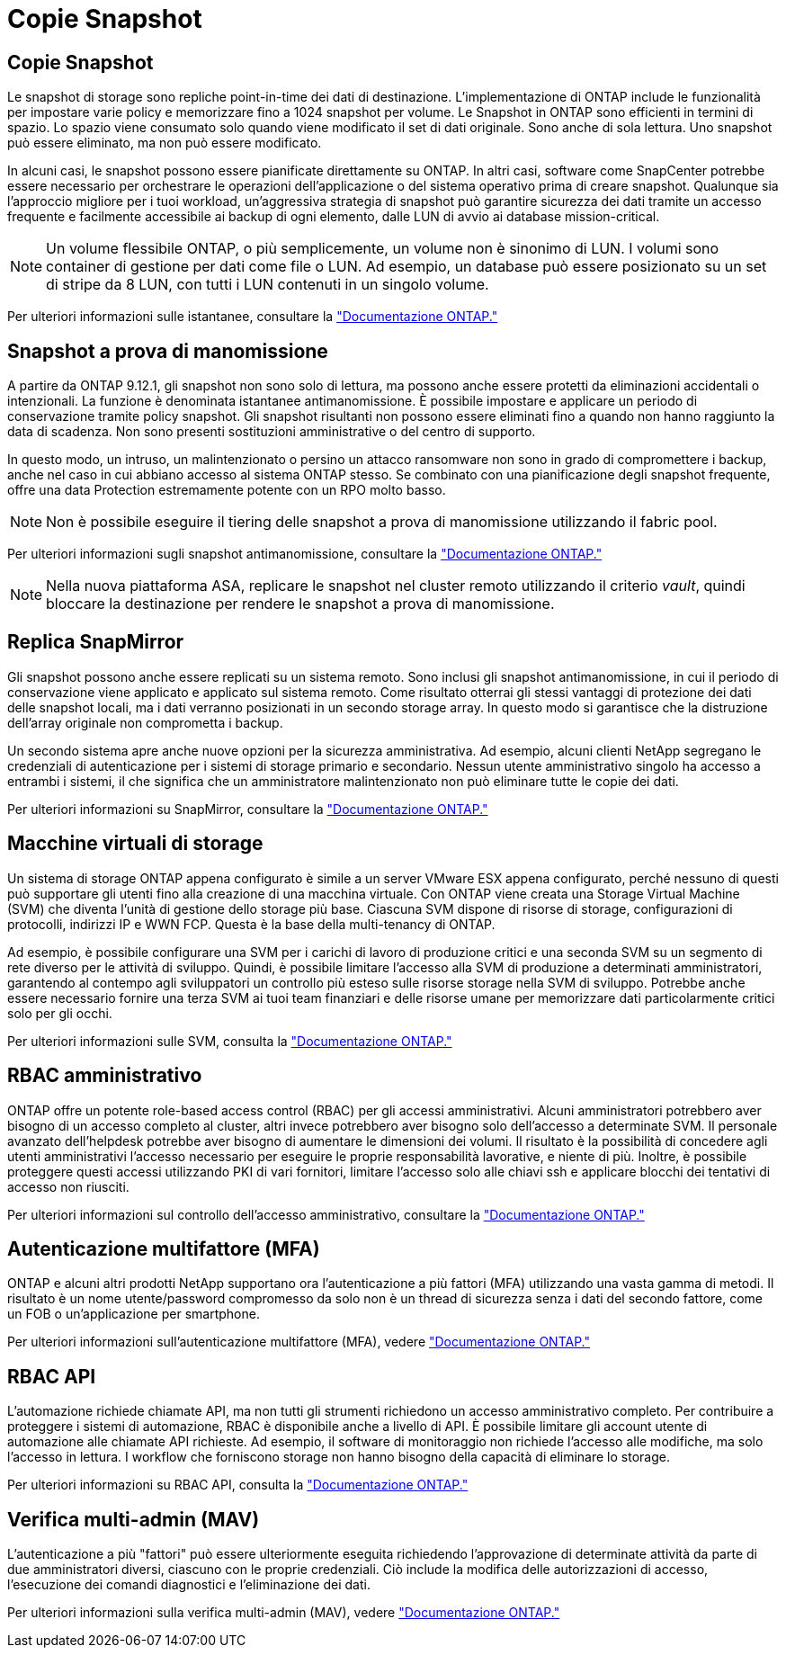 = Copie Snapshot
:allow-uri-read: 




== Copie Snapshot

Le snapshot di storage sono repliche point-in-time dei dati di destinazione. L'implementazione di ONTAP include le funzionalità per impostare varie policy e memorizzare fino a 1024 snapshot per volume. Le Snapshot in ONTAP sono efficienti in termini di spazio. Lo spazio viene consumato solo quando viene modificato il set di dati originale. Sono anche di sola lettura. Uno snapshot può essere eliminato, ma non può essere modificato.

In alcuni casi, le snapshot possono essere pianificate direttamente su ONTAP. In altri casi, software come SnapCenter potrebbe essere necessario per orchestrare le operazioni dell'applicazione o del sistema operativo prima di creare snapshot. Qualunque sia l'approccio migliore per i tuoi workload, un'aggressiva strategia di snapshot può garantire sicurezza dei dati tramite un accesso frequente e facilmente accessibile ai backup di ogni elemento, dalle LUN di avvio ai database mission-critical.

[NOTE]
====
Un volume flessibile ONTAP, o più semplicemente, un volume non è sinonimo di LUN. I volumi sono container di gestione per dati come file o LUN. Ad esempio, un database può essere posizionato su un set di stripe da 8 LUN, con tutti i LUN contenuti in un singolo volume.

====
Per ulteriori informazioni sulle istantanee, consultare la link:https://docs.netapp.com/us-en/ontap/data-protection/manage-local-snapshot-copies-concept.html["Documentazione ONTAP."]



== Snapshot a prova di manomissione

A partire da ONTAP 9.12.1, gli snapshot non sono solo di lettura, ma possono anche essere protetti da eliminazioni accidentali o intenzionali. La funzione è denominata istantanee antimanomissione. È possibile impostare e applicare un periodo di conservazione tramite policy snapshot. Gli snapshot risultanti non possono essere eliminati fino a quando non hanno raggiunto la data di scadenza. Non sono presenti sostituzioni amministrative o del centro di supporto.

In questo modo, un intruso, un malintenzionato o persino un attacco ransomware non sono in grado di compromettere i backup, anche nel caso in cui abbiano accesso al sistema ONTAP stesso. Se combinato con una pianificazione degli snapshot frequente, offre una data Protection estremamente potente con un RPO molto basso.


NOTE: Non è possibile eseguire il tiering delle snapshot a prova di manomissione utilizzando il fabric pool.

Per ulteriori informazioni sugli snapshot antimanomissione, consultare la link:https://docs.netapp.com/us-en/ontap/snaplock/snapshot-lock-concept.html["Documentazione ONTAP."]


NOTE: Nella nuova piattaforma ASA, replicare le snapshot nel cluster remoto utilizzando il criterio _vault_, quindi bloccare la destinazione per rendere le snapshot a prova di manomissione.



== Replica SnapMirror

Gli snapshot possono anche essere replicati su un sistema remoto. Sono inclusi gli snapshot antimanomissione, in cui il periodo di conservazione viene applicato e applicato sul sistema remoto. Come risultato otterrai gli stessi vantaggi di protezione dei dati delle snapshot locali, ma i dati verranno posizionati in un secondo storage array. In questo modo si garantisce che la distruzione dell'array originale non comprometta i backup.

Un secondo sistema apre anche nuove opzioni per la sicurezza amministrativa. Ad esempio, alcuni clienti NetApp segregano le credenziali di autenticazione per i sistemi di storage primario e secondario. Nessun utente amministrativo singolo ha accesso a entrambi i sistemi, il che significa che un amministratore malintenzionato non può eliminare tutte le copie dei dati.

Per ulteriori informazioni su SnapMirror, consultare la link:https://docs.netapp.com/us-en/ontap/data-protection/snapmirror-unified-replication-concept.html["Documentazione ONTAP."]



== Macchine virtuali di storage

Un sistema di storage ONTAP appena configurato è simile a un server VMware ESX appena configurato, perché nessuno di questi può supportare gli utenti fino alla creazione di una macchina virtuale. Con ONTAP viene creata una Storage Virtual Machine (SVM) che diventa l'unità di gestione dello storage più base. Ciascuna SVM dispone di risorse di storage, configurazioni di protocolli, indirizzi IP e WWN FCP. Questa è la base della multi-tenancy di ONTAP.

Ad esempio, è possibile configurare una SVM per i carichi di lavoro di produzione critici e una seconda SVM su un segmento di rete diverso per le attività di sviluppo. Quindi, è possibile limitare l'accesso alla SVM di produzione a determinati amministratori, garantendo al contempo agli sviluppatori un controllo più esteso sulle risorse storage nella SVM di sviluppo. Potrebbe anche essere necessario fornire una terza SVM ai tuoi team finanziari e delle risorse umane per memorizzare dati particolarmente critici solo per gli occhi.

Per ulteriori informazioni sulle SVM, consulta la link:https://docs.netapp.com/us-en/ontap/concepts/storage-virtualization-concept.html["Documentazione ONTAP."]



== RBAC amministrativo

ONTAP offre un potente role-based access control (RBAC) per gli accessi amministrativi. Alcuni amministratori potrebbero aver bisogno di un accesso completo al cluster, altri invece potrebbero aver bisogno solo dell'accesso a determinate SVM. Il personale avanzato dell'helpdesk potrebbe aver bisogno di aumentare le dimensioni dei volumi. Il risultato è la possibilità di concedere agli utenti amministrativi l'accesso necessario per eseguire le proprie responsabilità lavorative, e niente di più. Inoltre, è possibile proteggere questi accessi utilizzando PKI di vari fornitori, limitare l'accesso solo alle chiavi ssh e applicare blocchi dei tentativi di accesso non riusciti.

Per ulteriori informazioni sul controllo dell'accesso amministrativo, consultare la link:https://docs.netapp.com/us-en/ontap/authentication/manage-access-control-roles-concept.html["Documentazione ONTAP."]



== Autenticazione multifattore (MFA)

ONTAP e alcuni altri prodotti NetApp supportano ora l'autenticazione a più fattori (MFA) utilizzando una vasta gamma di metodi. Il risultato è un nome utente/password compromesso da solo non è un thread di sicurezza senza i dati del secondo fattore, come un FOB o un'applicazione per smartphone.

Per ulteriori informazioni sull'autenticazione multifattore (MFA), vedere link:https://docs.netapp.com/us-en/ontap/authentication/mfa-overview.html["Documentazione ONTAP."]



== RBAC API

L'automazione richiede chiamate API, ma non tutti gli strumenti richiedono un accesso amministrativo completo. Per contribuire a proteggere i sistemi di automazione, RBAC è disponibile anche a livello di API. È possibile limitare gli account utente di automazione alle chiamate API richieste. Ad esempio, il software di monitoraggio non richiede l'accesso alle modifiche, ma solo l'accesso in lettura. I workflow che forniscono storage non hanno bisogno della capacità di eliminare lo storage.

Per ulteriori informazioni su RBAC API, consulta la link:https://docs.netapp.com/us-en/ontap-automation/rest/rbac_overview.html["Documentazione ONTAP."]



== Verifica multi-admin (MAV)

L'autenticazione a più "fattori" può essere ulteriormente eseguita richiedendo l'approvazione di determinate attività da parte di due amministratori diversi, ciascuno con le proprie credenziali. Ciò include la modifica delle autorizzazioni di accesso, l'esecuzione dei comandi diagnostici e l'eliminazione dei dati.

Per ulteriori informazioni sulla verifica multi-admin (MAV), vedere link:https://docs.netapp.com/us-en/ontap/multi-admin-verify/index.html["Documentazione ONTAP."]
